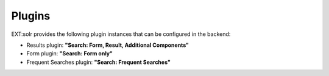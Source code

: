 =======
Plugins
=======

EXT:solr provides the following plugin instances that can be configured in the backend:

* Results plugin: **"Search: Form, Result, Additional Components"**
* Form plugin: **"Search: Form only"**
* Frequent Searches plugin: **"Search: Frequent Searches"**

.. image:: /Images/Backend/plugin_instances.png
